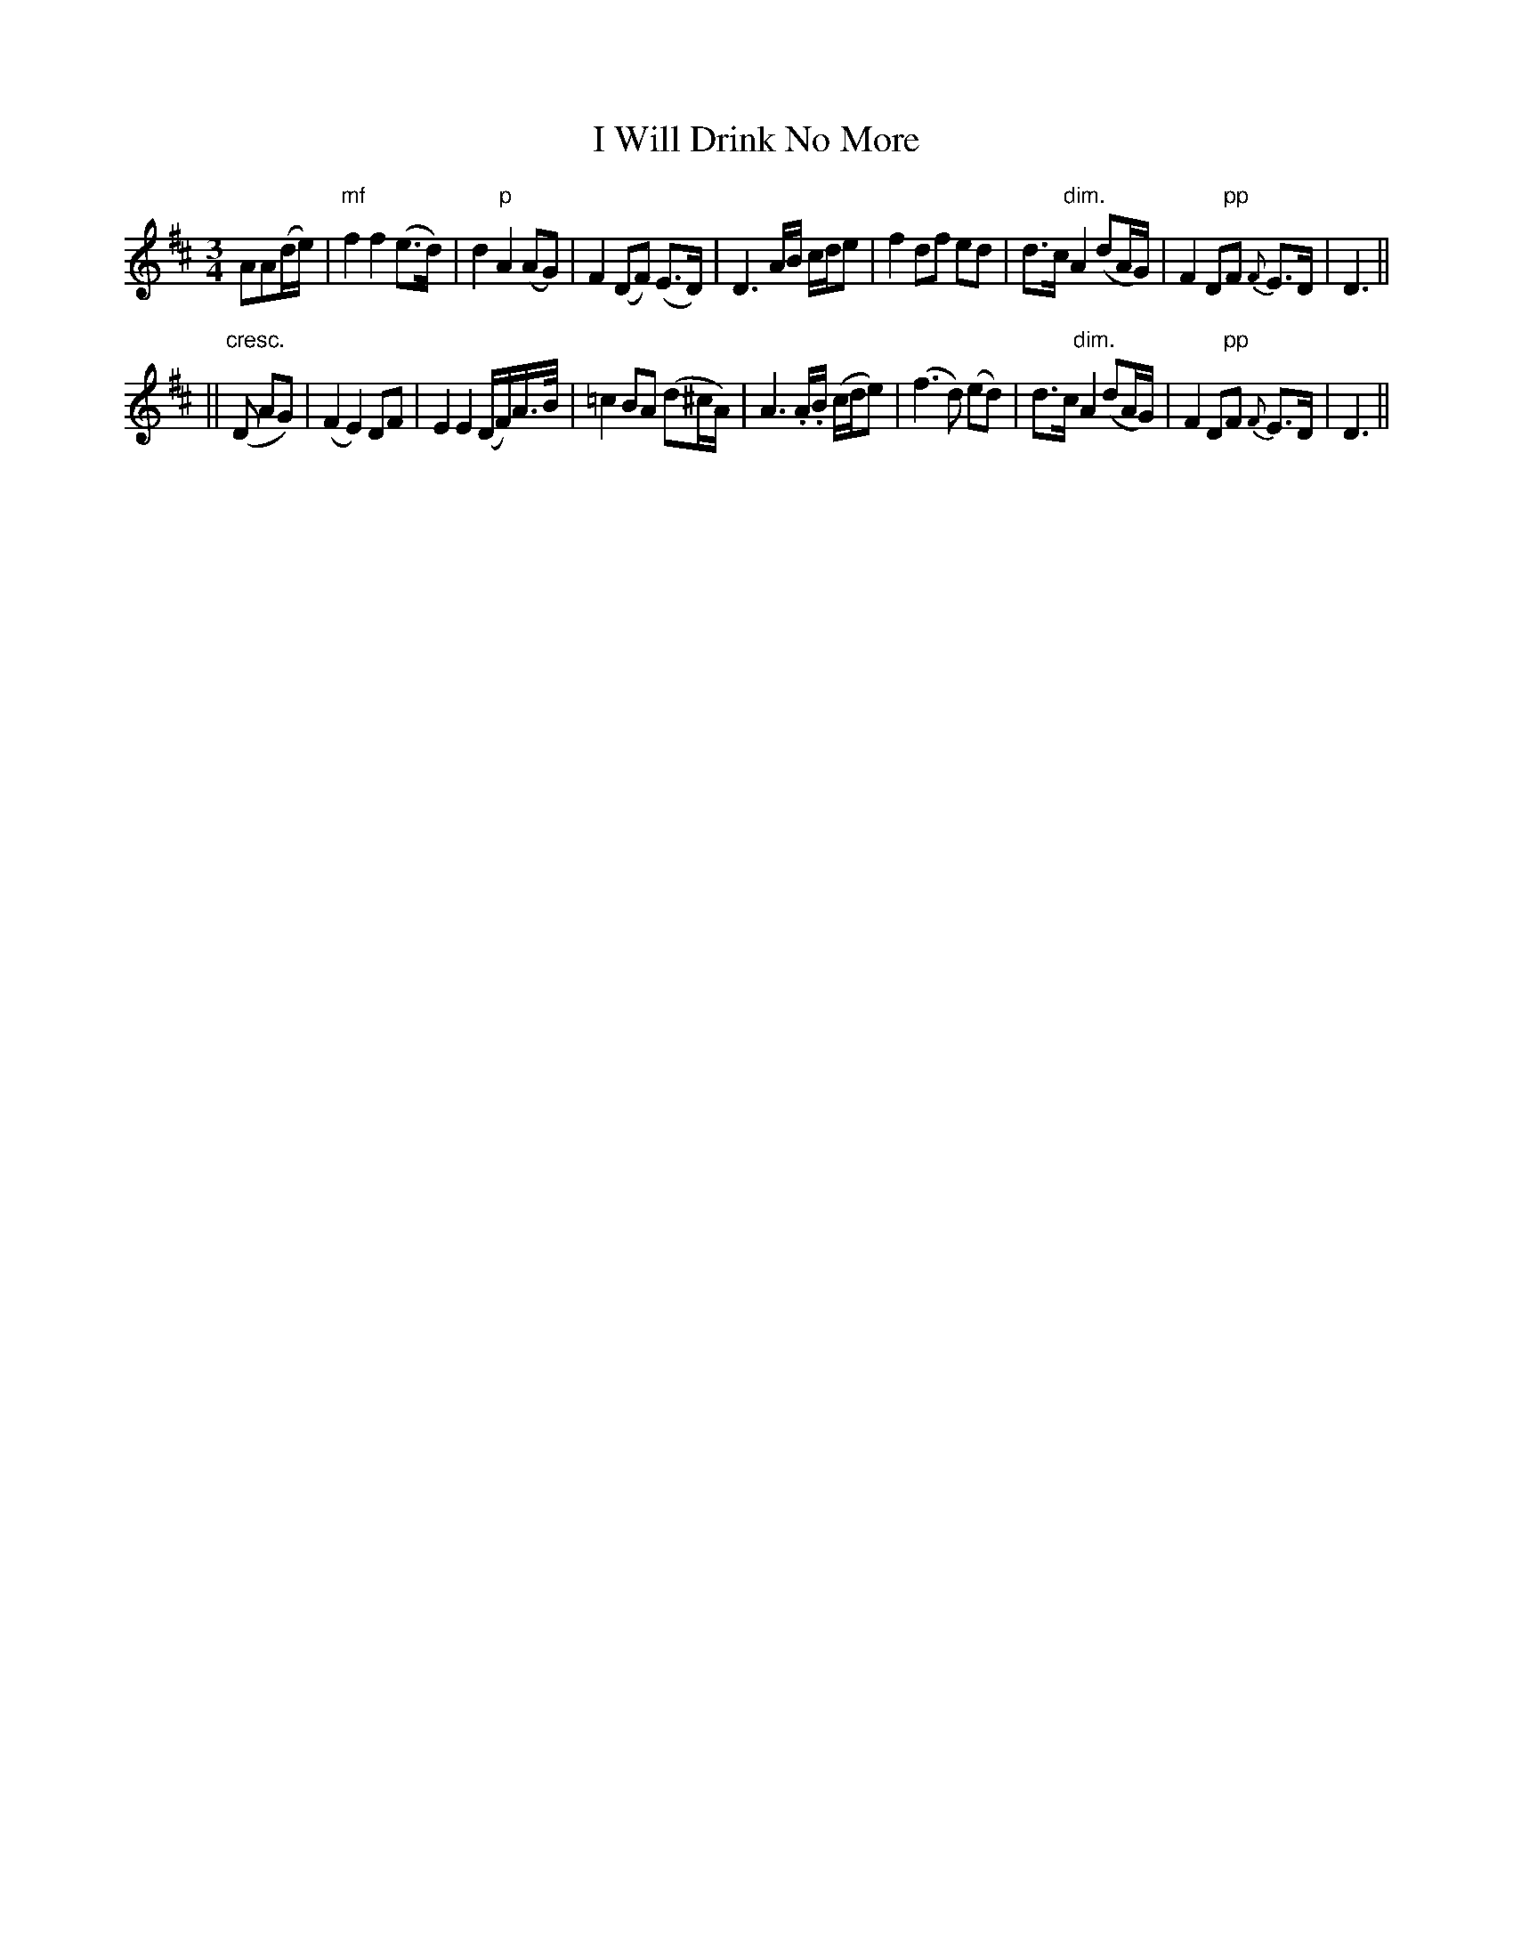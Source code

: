 X: 285
T: I Will Drink No More
B: O'Neill's 285
N: "Slow"
N: "Collected by J.O'Neill"
M: 3/4
L: 1/8
K:D
AA(d/e/) \
| "mf"f2 f2 (e>d) | d2 "p"A2 (AG) | F2 (DF) (E>D) | D3 A/B/ c/d/e \
| f2 df ed | d>c "dim."A2 (dA/G/) | F2 D"pp"F {F}E>D | D3 ||
|| ("cresc."D AG) \
| (F2 E2) DF | E2 E2 (D/F/)A/>B/ | =c2 BA (d^c/A/) | A3 .A/.B/ (c/d/e) \
| (f3 d) (ed) | d>c "dim."A2 (dA/G/) | F2 D"pp"F {F}E>D | D3 ||
